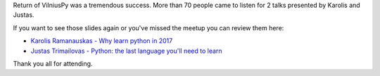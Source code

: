 .. title: Slides from VilniusPy #6
.. slug: slides-from-vilniuspy-6
.. date: 2017-03-16 11:40:00 UTC+03:00
.. tags: meetup slides
.. category:
.. link:
.. description:
.. type: text

Return of VilniusPy was a tremendous success. More than 70 people came to listen for 2 talks presented by Karolis and Justas.

If you want to see those slides again or you've missed the meetup you can review them here:

- `Karolis Ramanauskas - Why learn python in 2017 <https://drive.google.com/file/d/0B7jHGiOhxCw5SXJoZ09fdDdqU0U/view>`_
- `Justas Trimailovas - Python: the last language you'll need to learn <http://trimailov.com/presentations/#/>`_

Thank you all for attending.
